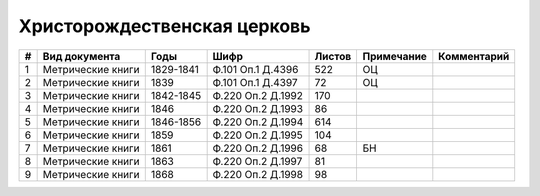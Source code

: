 
.. Church datasheet RST template
.. Autogenerated by cfp-sphinx.py

.. index:: Христорождественская церковь

Христорождественская церковь
============================

.. list-table::
   :header-rows: 1

   * - #
     - Вид документа
     - Годы
     - Шифр
     - Листов
     - Примечание
     - Комментарий

   * - 1
     - Метрические книги
     - 1829-1841
     - Ф.101 Оп.1 Д.4396
     - 522
     - ОЦ
     - 
   * - 2
     - Метрические книги
     - 1839
     - Ф.101 Оп.1 Д.4397
     - 72
     - ОЦ
     - 
   * - 3
     - Метрические книги
     - 1842-1845
     - Ф.220 Оп.2 Д.1992
     - 170
     - 
     - 
   * - 4
     - Метрические книги
     - 1846
     - Ф.220 Оп.2 Д.1993
     - 86
     - 
     - 
   * - 5
     - Метрические книги
     - 1846-1856
     - Ф.220 Оп.2 Д.1994
     - 614
     - 
     - 
   * - 6
     - Метрические книги
     - 1859
     - Ф.220 Оп.2 Д.1995
     - 104
     - 
     - 
   * - 7
     - Метрические книги
     - 1861
     - Ф.220 Оп.2 Д.1996
     - 68
     - БН
     - 
   * - 8
     - Метрические книги
     - 1863
     - Ф.220 Оп.2 Д.1997
     - 81
     - 
     - 
   * - 9
     - Метрические книги
     - 1868
     - Ф.220 Оп.2 Д.1998
     - 98
     - 
     - 


